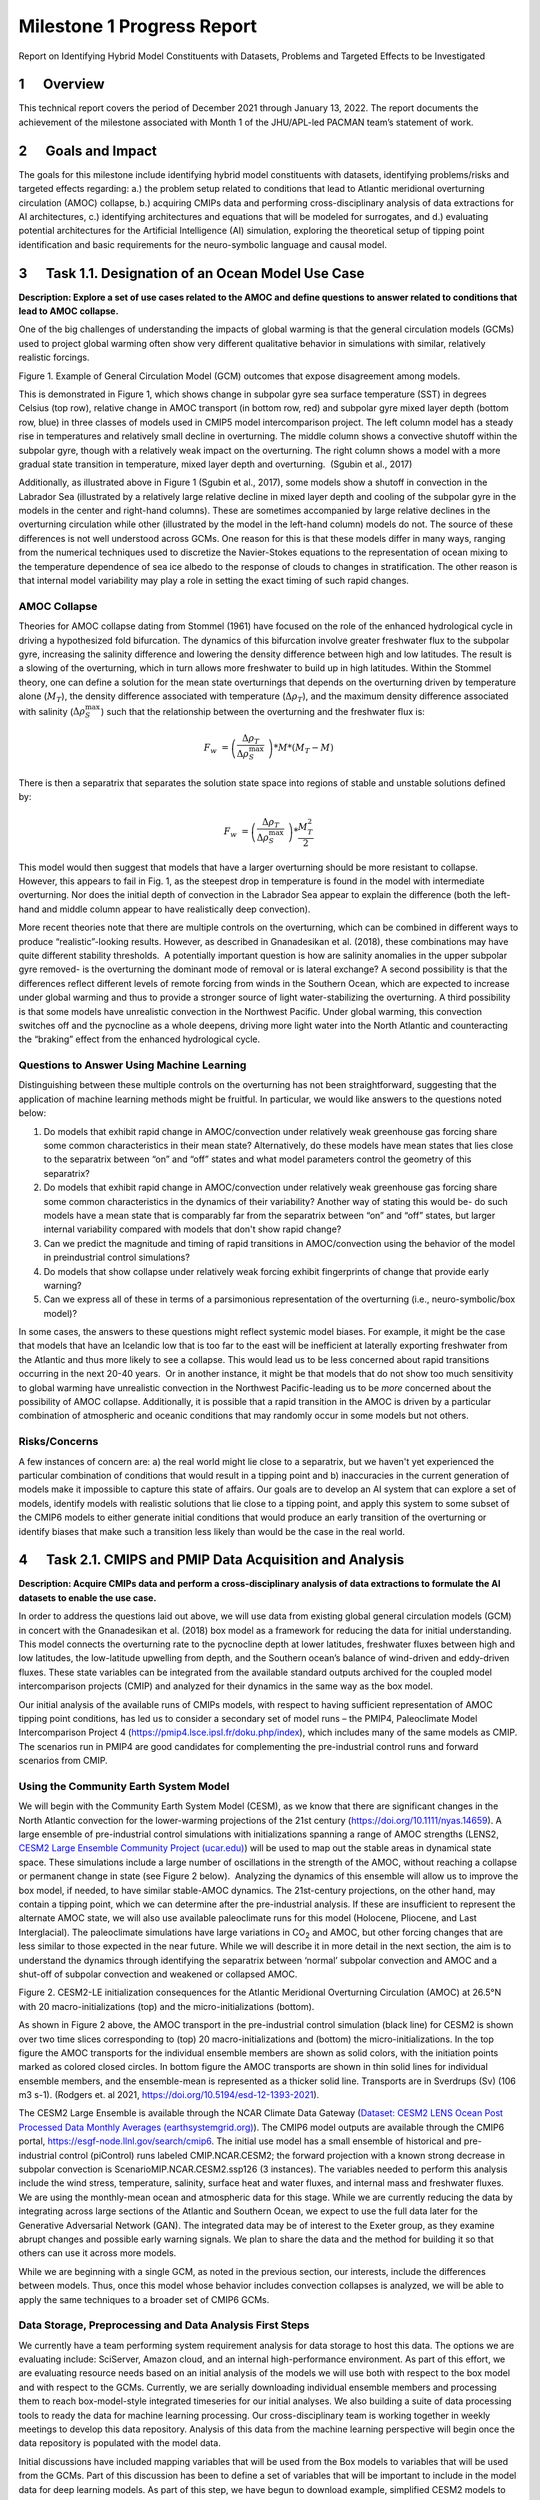 
===========================
Milestone 1 Progress Report
===========================

Report on Identifying Hybrid Model Constituents with Datasets, Problems and Targeted Effects to be Investigated


1      Overview
===============

This technical report covers the period of December 2021 through January
13, 2022. The report documents the achievement of the milestone
associated with Month 1 of the JHU/APL-led PACMAN team’s statement of
work. 

2      Goals and Impact
========================

The goals for this milestone include identifying hybrid model
constituents with datasets, identifying problems/risks and targeted
effects regarding: a.) the problem setup related to conditions that lead
to Atlantic meridional overturning circulation (AMOC) collapse, b.)
acquiring CMIPs data and performing cross-disciplinary analysis of data
extractions for AI architectures, c.) identifying architectures and
equations that will be modeled for surrogates, and d.) evaluating
potential architectures for the Artificial Intelligence (AI) simulation,
exploring the theoretical setup of tipping point identification and
basic requirements for the neuro-symbolic language and causal model.

3      Task 1.1. Designation of an Ocean Model Use Case
=======================================================

**Description: Explore a set of use cases related to the AMOC and define
questions to answer related to conditions that lead to AMOC collapse.**

One of the big challenges of understanding the impacts of global warming
is that the general circulation models (GCMs) used to project global
warming often show very different qualitative behavior in simulations
with similar, relatively realistic forcings. 

.. image:: _static/media/image2.jpeg
   :alt: Figure 3
   :width: 5.02152in
   :height: 3.3in

Figure 1. Example of General Circulation Model (GCM) outcomes that expose
disagreement among models.

This is demonstrated in Figure 1, which shows change in subpolar gyre
sea surface temperature (SST) in degrees Celsius (top row), relative
change in AMOC transport (in bottom row, red) and subpolar gyre mixed
layer depth (bottom row, blue) in three classes of models used in CMIP5
model intercomparison project. The left column model has a steady rise
in temperatures and relatively small decline in overturning. The middle
column shows a convective shutoff within the subpolar gyre, though with
a relatively weak impact on the overturning. The right column shows a
model with a more gradual state transition in temperature, mixed layer
depth and overturning.  (Sgubin et al., 2017)

Additionally, as illustrated above in Figure 1 (Sgubin et al., 2017),
some models show a shutoff in convection in the Labrador Sea
(illustrated by a relatively large relative decline in mixed layer depth
and cooling of the subpolar gyre in the models in the center and
right-hand columns). These are sometimes accompanied by large relative
declines in the overturning circulation while other (illustrated by the
model in the left-hand column) models do not. The source of these
differences is not well understood across GCMs. One reason for this is
that these models differ in many ways, ranging from the numerical
techniques used to discretize the Navier-Stokes equations to the
representation of ocean mixing to the temperature dependence of sea ice
albedo to the response of clouds to changes in stratification. The other
reason is that internal model variability may play a role in setting the
exact timing of such rapid changes. 

AMOC Collapse
-------------

Theories for AMOC collapse dating from Stommel (1961) have focused on
the role of the enhanced hydrological cycle in driving a hypothesized
fold bifurcation. The dynamics of this bifurcation involve greater
freshwater flux to the subpolar gyre, increasing the salinity difference
and lowering the density difference between high and low latitudes. The
result is a slowing of the overturning, which in turn allows more
freshwater to build up in high latitudes. Within the Stommel theory, one
can define a solution for the mean state overturnings that depends on
the overturning driven by temperature alone (:math:`M_{T}`), the density
difference associated with temperature (:math:`\Delta\rho_{T}`), and the
maximum density difference associated with salinity
(:math:`\Delta\rho_{S}^{\max}`) such that the relationship between the
overturning and the freshwater flux is:

.. math:: F_{w}\  = \left( \frac{\Delta\rho_{T}}{\Delta\rho_{S}^{\max}}\  \right)*M*\left( M_{T} - M \right)

There is then a separatrix that separates the solution state space into
regions of stable and unstable solutions defined by:

.. math:: F_{w}\  = \left( \frac{\Delta\rho_{T}}{\Delta\rho_{S}^{\max}}\  \right)*\frac{M_{T}^{2}}{2}

This model would then suggest that models that have a larger overturning
should be more resistant to collapse. However, this appears to fail in
Fig. 1, as the steepest drop in temperature is found in the model with
intermediate overturning. Nor does the initial depth of convection in
the Labrador Sea appear to explain the difference (both the left-hand
and middle column appear to have realistically deep convection).

More recent theories note that there are multiple controls on the
overturning, which can be combined in different ways to produce
“realistic”-looking results. However, as described in Gnanadesikan et
al. (2018), these combinations may have quite different stability
thresholds.  A potentially important question is how are salinity
anomalies in the upper subpolar gyre removed- is the overturning the
dominant mode of removal or is lateral exchange? A second possibility is
that the differences reflect different levels of remote forcing from
winds in the Southern Ocean, which are expected to increase under global
warming and thus to provide a stronger source of light water-stabilizing
the overturning. A third possibility is that some models have
unrealistic convection in the Northwest Pacific. Under global warming,
this convection switches off and the pycnocline as a whole deepens,
driving more light water into the North Atlantic and counteracting the
“braking” effect from the enhanced hydrological cycle.  

Questions to Answer Using Machine Learning
------------------------------------------

Distinguishing between these multiple controls on the overturning has
not been straightforward, suggesting that the application of machine
learning methods might be fruitful. In particular, we would like answers
to the questions noted below:

1. Do models that exhibit rapid change in AMOC/convection under
   relatively weak greenhouse gas forcing share some common
   characteristics in their mean state? Alternatively, do these models
   have mean states that lies close to the separatrix between “on” and
   “off” states and what model parameters control the geometry of this
   separatrix?

2. Do models that exhibit rapid change in AMOC/convection under
   relatively weak greenhouse gas forcing share some common
   characteristics in the dynamics of their variability? Another way of
   stating this would be- do such models have a mean state that is
   comparably far from the separatrix between “on” and “off” states, but
   larger internal variability compared with models that don't show
   rapid change?

3. Can we predict the magnitude and timing of rapid transitions in
   AMOC/convection using the behavior of the model in preindustrial
   control simulations? 

4. Do models that show collapse under relatively weak forcing exhibit
   fingerprints of change that provide early warning?

5. Can we express all of these in terms of a parsimonious representation
   of the overturning (i.e., neuro-symbolic/box model)?

In some cases, the answers to these questions might reflect systemic
model biases. For example, it might be the case that models that have an
Icelandic low that is too far to the east will be inefficient at
laterally exporting freshwater from the Atlantic and thus more likely to
see a collapse. This would lead us to be less concerned about rapid
transitions occurring in the next 20-40 years.  Or in another instance,
it might be that models that do not show too much sensitivity to global
warming have unrealistic convection in the Northwest Pacific-leading us
to be *more* concerned about the possibility of AMOC collapse.
Additionally, it is possible that a rapid transition in the AMOC is
driven by a particular combination of atmospheric and oceanic conditions
that may randomly occur in some models but not others. 

Risks/Concerns
--------------

A few instances of concern are: a) the real world might lie close to a
separatrix, but we haven't yet experienced the particular combination of
conditions that would result in a tipping point and b) inaccuracies in
the current generation of models make it impossible to capture this
state of affairs. Our goals are to develop an AI system that can explore
a set of models, identify models with realistic solutions that lie close
to a tipping point, and apply this system to some subset of the CMIP6
models to either generate initial conditions that would produce an early
transition of the overturning or identify biases that make such a
transition less likely than would be the case in the real world.   

4      Task 2.1. CMIPS and PMIP Data Acquisition and Analysis
==============================================================

**Description: Acquire CMIPs data and perform a cross-disciplinary
analysis of data extractions to formulate the AI datasets to enable the
use case.**

In order to address the questions laid out above, we will use data from
existing global general circulation models (GCM) in concert with the
Gnanadesikan et al. (2018) box model as a framework for reducing the
data for initial understanding. This model connects the overturning rate
to the pycnocline depth at lower latitudes, freshwater fluxes between
high and low latitudes, the low-latitude upwelling from depth, and the
Southern ocean’s balance of wind-driven and eddy-driven fluxes. These
state variables can be integrated from the available standard outputs
archived for the coupled model intercomparison projects (CMIP) and
analyzed for their dynamics in the same way as the box model.

Our initial analysis of the available runs of CMIPs models, with respect
to having sufficient representation of AMOC tipping point conditions,
has led us to consider a secondary set of model runs – the PMIP4,
Paleoclimate Model Intercomparison Project 4
(https://pmip4.lsce.ipsl.fr/doku.php/index), which includes many of the
same models as CMIP. The scenarios run in PMIP4 are good candidates for
complementing the pre-industrial control runs and forward scenarios from
CMIP.

Using the Community Earth System Model
--------------------------------------

We will begin with the Community Earth System Model (CESM), as we know
that there are significant changes in the North Atlantic convection for
the lower-warming projections of the 21st century
(https://doi.org/10.1111/nyas.14659). A large ensemble of pre-industrial
control simulations with initializations spanning a range of AMOC
strengths (LENS2, `CESM2 Large Ensemble Community Project
(ucar.edu) <https://www.cesm.ucar.edu/projects/community-projects/LENS2/>`__)
will be used to map out the stable areas in dynamical state space. These
simulations include a large number of oscillations in the strength of
the AMOC, without reaching a collapse or permanent change in state (see
Figure 2 below).  Analyzing the dynamics of this ensemble will allow us
to improve the box model, if needed, to have similar stable-AMOC
dynamics. The 21st-century projections, on the other hand, may contain a
tipping point, which we can determine after the pre-industrial analysis.
If these are insufficient to represent the alternate AMOC state, we will
also use available paleoclimate runs for this model (Holocene, Pliocene,
and Last Interglacial). The paleoclimate simulations have large
variations in CO\ :sub:`2` and AMOC, but other forcing changes that are
less similar to those expected in the near future. While we will
describe it in more detail in the next section, the aim is to understand
the dynamics through identifying the separatrix between ‘normal’
subpolar convection and AMOC and a shut-off of subpolar convection and
weakened or collapsed AMOC.

.. image:: _static/media/image3.png
   :width: 4.37755in
   :height: 4.4in

Figure 2. CESM2-LE initialization consequences for the Atlantic
Meridional Overturning Circulation (AMOC) at 26.5°N with 20
macro-initializations (top) and the micro-initializations (bottom).

As shown in Figure 2 above, the AMOC transport in the pre-industrial
control simulation (black line) for CESM2 is shown over two time slices
corresponding to (top) 20 macro-initializations and (bottom) the
micro-initializations. In the top figure the AMOC transports for the
individual ensemble members are shown as solid colors, with the
initiation points marked as colored closed circles. In bottom figure the
AMOC transports are shown in thin solid lines for individual ensemble
members, and the ensemble-mean is represented as a thicker solid line.
Transports are in Sverdrups (Sv) (106 m3 s-1). (Rodgers et. al 2021,
https://doi.org/10.5194/esd-12-1393-2021).

The CESM2 Large Ensemble is available through the NCAR Climate Data
Gateway (`Dataset: CESM2 LENS Ocean Post Processed Data Monthly Averages
(earthsystemgrid.org) <https://www.earthsystemgrid.org/dataset/ucar.cgd.cesm2le.ocn.proc.monthly_ave.html>`__). 
The CMIP6 model outputs are available through the CMIP6 portal,
https://esgf-node.llnl.gov/search/cmip6. The initial use model has a
small ensemble of historical and pre-industrial control (piControl) runs
labeled CMIP.NCAR.CESM2; the forward projection with a known strong
decrease in subpolar convection is ScenarioMIP.NCAR.CESM2.ssp126 (3
instances). The variables needed to perform this analysis include the
wind stress, temperature, salinity, surface heat and water fluxes, and
internal mass and freshwater fluxes. We are using the monthly-mean ocean
and atmospheric data for this stage. While we are currently reducing the
data by integrating across large sections of the Atlantic and Southern
Ocean, we expect to use the full data later for the Generative
Adversarial Network (GAN). The integrated data may be of interest to the
Exeter group, as they examine abrupt changes and possible early warning
signals. We plan to share the data and the method for building it so
that others can use it across more models. 

While we are beginning with a single GCM, as noted in the previous
section, our interests, include the differences between models. Thus,
once this model whose behavior includes convection collapses is
analyzed, we will be able to apply the same techniques to a broader set
of CMIP6 GCMs.

Data Storage, Preprocessing and Data Analysis First Steps
---------------------------------------------------------

We currently have a team performing system requirement analysis for data
storage to host this data. The options we are evaluating include:
SciServer, Amazon cloud, and an internal high-performance environment.
As part of this effort, we are evaluating resource needs based on an
initial analysis of the models we will use both with respect to the box
model and with respect to the GCMs. Currently, we are serially
downloading individual ensemble members and processing them to reach
box-model-style integrated timeseries for our initial analyses. We also
building a suite of data processing tools to ready the data for machine
learning processing. Our cross-disciplinary team is working together in
weekly meetings to develop this data repository. Analysis of this data
from the machine learning perspective will begin once the data
repository is populated with the model data.

Initial discussions have included mapping variables that will be used
from the Box models to variables that will be used from the GCMs. Part
of this discussion has been to define a set of variables that will be
important to include in the model data for deep learning models. As part
of this step, we have begun to download example, simplified CESM2 models
to perform data analysis.

5      Task 3.1 AI Physics-Informed Surrogate Model Design
==========================================================

**Description: Identify the architectures and equations that will be
modeled in terms the neural network.**

Due to the complexity of GCMs, we are taking the approach of building AI
architectures that use simplified box models initially then once the
architectures are stabilized progress to the more complex GCMs. The AI
simulation is agnostic in that it can work with any type of surrogate
model. We list surrogate models and their levels of complexity below (we
will start with the zero-dimensional box models and progress to the
three-dimensional GCMs):

Types of Surrogate models (increasing in level of complexity):

-  Zero-dimensional Ocean models (box models), uses 10 ODEs

-  One-dimensional ocean models using PDEs for vertical structure

-  Two-dimensional PDE Ocean models

-  Three-dimensional General circulation models

As a first pass at developing the surrogate models, we will use the box
models as described in Tasks 1.1 and 2.1. 

Tipping Point Identification
----------------------------

As a basis for tipping point identification, saddle-node (fold)
bifurcation identification as shown in Figure 3, will be used to
identify sudden changes in the model. Initially, the saddle-node
bifurcation method will be applied using both zero-dimension and
one-dimension models.  

|image1|
\ Further extensions to this method will be developed as we
begin to work with GCMs. Thus far, our progress in terms of tipping
point identification has been to identify tipping points (i.e.,
saddle-node bifurcations) using the box model as a tool for identifying
forcing conditions that result in bifurcation. 

We are developing the methodology to perform parametric bifurcation
analysis for the Gnanadesikan et al. (2018) box models using established
numerical bifurcation/continuation algorithms, to discover the locus of
"hard" bifurcations (folds, subcritical Hopf) that are known to underpin
model tipping points.

We will then attempt the computation of the slow stable manifolds of the
saddle solutions that defines the separatrix (a difficult problem) since
in a system with *n* degrees of freedom the separatrix is an *n-1*
dimensional manifold. We are only interested in the slowest stable
directions. These are the data that will be used to train our GAN
surrogate separatrix construction. We are also exploring how to
inform/match the box models with "box-level" observations of the finer,
PDE Ocean models in the neighborhood of the tipping points. 

6      Task 4.1 AI Simulation Design
====================================

**Description: Evaluate potential architectures, explore the theoretical
setup of tipping point identification and identify the requirements of
the neuro-symbolic and causal models. We will map how these subsystems
will work together as one cohesive framework.**

Generative Learning - Overview
------------------------------

The GAN will take the form based on the typical setup of the adversarial
game (based on minimax game theory and Nash equilibrium) and Goodfellow
2014, as shown below, where *G* represents the generator neural network
and *D* represents the discriminator neural network,
:math:`\mathbb{E}_{x}` represents the expected value over data samples
and :math:`\mathbb{E}_{z}` represents the expected value over generated
samples, with adjusted *D* parameters to minimize *log D(x)* and
adjusted *G* parameters to minimize *log(1-D(G(x)))* define the minimax
game. In this adversarial setup, the discriminator tries to maximize its
loss and the generator tries to minimize its loss as depicted in the
following value function, where *V* is the value function.

.. math:: \frac{\min}{G}\frac{\max}{D}V(D,\ G) = \ \mathbb{E}_{x\sim pdata(x)}\lbrack\log{D(x)\rbrack + \ }\mathbb{E}_{z\sim p_{z}(Z)}\left\lbrack \log\left( 1 - D\left( G(z) \right) \right) \right\rbrack

Labeled data is processed by the discriminator and “fake” data is
generated by the generator. The generator distribution is learned by a
mapping function that maps from a prior noise distribution *p\ z\ (z)*
to the data space.

In the proposed GAN architecture, there will be prior information that
constrains the *p\ z\ (z)* distribution, as this will be prescribed
symbolically in terms of the problem setup. Therefore, the loss function
will need to be modified to account for multiple generators and a single
discriminator in addition to having priors. There will be *M* generators
so as *G\ 1:M* will map to a single distribution representing the
perturbations of the model (akin to an ensemble). As each *G* has access
to the model that it perturbed, this goes beyond a mixture over the *M*
distributions because their perturbations are based on a previous step
in the adversarial game.

**Generative Learning – Surrogate Interaction**

In GAN architectures typically a discriminator learns a classification,
for example classifying images, and is given labeled information which
it uses to determine how well it is learning that classification. In our
proposed architecture, the job of the discriminator involves the
extension of a surrogate model and bifurcation method that the
discriminator uses to run the conditioned scenario. The discriminator
uses the surrogate and bifurcation method to classify the conditions
presented, as a tipping point or not, and at the same time calculates a
loss on its own model based on assessing how imbalanced or balanced the
state is, given the presented conditions.

The architecture for the discriminator based on this interaction is
still being explored by our team, as we are developing a probabilistic
model to support this interaction. Our team is currently working on a
simple GAN prototype to understand requirements of the architecture and
loss function given this setup. We will first begin with a pure
simulated-data prototype, then introduce a simple problem which includes
a set of conditions, a simplistic surrogate model, and the
|image2|\ bifurcation algorithm. As shown in Figure 4, this part of the
exploration is focused on the interactions between the discriminator, a
surrogate and a method that tells the discriminator if the
identification of a tipping point was reached or not.

The adversarial game is based on this idea climate forcings: where the
discriminator’s goal is to keep the forcings balanced, the generators
will perturb conditions to unbalance the forcings, defined in terms of
positive and negative forcings:

Positive forcings:

-  Warming of low latitudes

-  Cooling of high latitudes

-  Upwelling in subpolar gyre (+North Atlantic Oscillation (NAO)/Arctic
      Oscillation (AO))

-  Lateral mixing of salinity by eddies into the mixed layer

-  Stronger winds driving more evaporation

Negative forcings:

-  Hydrological cycle, salinities tropics and freshens high latitudes

-  Loss of glacial land ice (e.g., Greenland Ice Sheet) freshens
      subpolar North Atlantic.

-  Warming of high latitudes

-  Weak downwelling in subpolar gyre (-NAO/AO?)

-  Lateral advection by eddies

-  Weaker winds driving less evaporation

The AI simulation is agnostic in that it can work with any type of
surrogate model.  As mentioned in Tasks 1.1 and 2.1, given the box model
is able to succeed in matching expected behavior at it relates to the
separatrix between ‘normal’ convection and a shut-off of convection, a
map of the separatrix of the box model will be used by the discriminator
for the GAN.  The box model will be introduced in these early
experiments as the prototype the AI simulation progresses.  As part of
this step forcing imbalances will be identified a priori using the
pre-industrial control simulations and historical (years) data (see
section 4 for more of a discussion of this data) and a map of the
separatrix.

|image3|\ In this early stage, we will not introduce the full
neuro-symbolic language for training, but will use a
pseudo-representation of this language.

Generative Learning – Generators
--------------------------------

The introduction of multiple generators also diverges from a typical GAN
architecture, pictured in Figure 5. In work by Hoang et al. 2018 and Li
et al. 2021, a multi-generator GAN was introduced to overcome mode
collapse issues and to improve performance, however in both of these
publications they treated the generators as a mixture over the
distributions and used a classifier to perform a multi-class
classification associating labels with generators.

We will explore if the classifier is required for the proposed GAN, as
we introduced an underlying causal model to capture the state of the
model as the generators perturb conditions. To better understand this
interaction, the team is working on a prototype that captures state
changes across a surrogate model by means of a causal graph structure.

We will be exploring the behavior of this interaction and using that
exploration to inform how to constrain the interactions across
generators, and how the interaction between the generators and the
causal model will take place. In addition, we are considering causality
in terms of template causal graph of known knowledge. We will explore
how that can be used to constrain the generators’ perturbations so as to
ensure the generators are not going down paths in the model space that
are unrealistic.

Neuro-symbolic Language Requirements
------------------------------------

The team has begun to identify requirements for the neuro-symbolic
language.  This language will be critical for symbolically representing
questions formulated that will be asked of the model and will define the
parameters for adversarial game.

A requirement for the neuro-symbolic language is that we bound the
language to a small enough subset that the representation is
maintainable, but large enough to capture the scenarios that lead to
forcing imbalances.

The language will include the following representations:

Ocean regions (and potential sub-regions): 

-  Arctic

-  Atlantic (North Atlantic)

-  Indian

-  Pacific (North Pacific)

-  Southern oceans

-  Tropics

-  Equatorial band

-  High and Low Latitudes

-  Surface

-  Deep

-  Subsurface

In addition, equatorial, subtropical, and subpolar separations of the
Arctic, Atlantic, Pacific, Indian ocean may be useful sub-regions.

The following categories of parameters (with specific parameters defined
for each category):

-  Air (Temperature)

-  Wind (Speed, Direction)

-  Water (Temperature, Salinity, Density)

-  Current (Direction, Flow, Velocity, Integrated overturning flux in
   depth and density space)

-  Sea Surface (Height, Temperature)

Our team is also working on defining the symbolic representation of the
problem setup-ups that will be used for the adversarial interactions.
This includes symbolically representing:

-  Questions to enable the GAN exploration

-  Model initial conditions

-  Conditions

-  Bounds in terms of conditions

-  Tipping Point Probability thresholds

For GAN simulation, there will be a set of parameters which constrain
and direct the adversarial game and a set of parameters that act as
hyperparameters for the GAN itself. We will further define these
parameters as we move forward with prototyping the architectures.

Causality
---------

|image4|
\ There are two ways in which causality will be used to support
the AI Simulation.  The first we are evaluating is using causal
structure “templates” as part of the symbolic representation of the
problem domain.  For example, as shown in Figure 6, we know generally
that evaporation leads to high salinity in ocean waters, and that sea
ice can also lead to higher levels of salinity. An increase in salinity
can lead to an increase in density which could then have other effects.
However, what we wish to learn are the co-occurring factors and the
probabilistic model that governs these co-occurring factors. Our team is
currently defining these potential causal structure “templates” and
evaluating how these templates will be used. As we build the
neuro-symbolic language, this kind of causal structure can help
structure how the generators build out graph structures which support
their search in parameter space. 

The second area where causality will be implemented is as a
post-processing inference applied to the causal graph constructed as a
result of the adversarial game played between the generators and the
discriminator.  We are currently developing a causal inference method
that will use the adversarial generated graph structure to infer the
following: a) subspaces that the climate model should explore to invoke
a tipping point (directed search), b) an explainability map to better
characterize the adversarial game, and c) to support question answering
of the graph. We are exploring a graphical model and a machine learning
method for this work.  

Conclusion and Next Steps
=========================

The first milestone marks a concentrated effort to clearly define how we
will model and invoke abrupt state changes in the AMOC, which models
will be used to formulate datasets, initial prototype definitions for
the AI models, and a plan for setting up the computing environment to
enable joint research between the APL and JHU teams. Part of this effort
has been to think through risks both in terms of computational needs and
in terms of collecting the right data to sufficiently support deep
learning research, in particular producing sufficient examples of AMOC
tipping point conditions for training.

The next steps include continuing to perform data analysis on both the
box models and the GCM models which will be used to build a AI data
repository, to run simulations using the box model to generate tipping
model conditions, to begin building prototype deep learning
architectures and to further define the function of these architectures,
to develop the first version of neuro-symbolic language and its role
with the underlying causality model, and to build the first version of
surrogate models and accompanying bifurcation method.

Bibliography
============

**Gnanadesikan**, A., R. Kelson and M. Sten, Flux correction and
overturning stability: Insights from a dynamical box model, J. Climate,
31, 9335-9350, https://doi.org/10.1175/JCLI-D-18-0388.1, (2018).

Stommel, H. Thermohaline convection with two stable regimes of flow.
Tellus 13, 224–230 (1961).

Sgubin, Giovanni, Didier Swingedouw, Sybren Drijfhout, Yannick Mary, and
Amine Bennabi. “Abrupt cooling over the North Atlantic in modern climate
models.” Nature Communications 8, no. 1 (2017): 1-12.

Rodgers, Keith B., Sun-Seon Lee, Nan Rosenbloom, Axel Timmermann, Gokhan
Danabasoglu, Clara Deser, Jim Edwards et al. "Ubiquity of human-induced
changes in climate variability." Earth System Dynamics 12, no. 4 (2021):
1393-1411.

Goodfellow, Ian, Jean Pouget-Abadie, Mehdi Mirza, Bing Xu, David
Warde-Farley, Sherjil Ozair, Aaron Courville, and Yoshua Bengio.
"Generative adversarial nets." Advances in neural information processing
systems 27 (2014).

Hoang, Quan, Tu Dinh Nguyen, Trung Le, and Dinh Phung. "MGAN: Training
generative adversarial nets with multiple generators." In International
conference on learning representations. 2018.

Li, Wei, Zhixuan Liang, Julian Neuman, Jinlin Chen, and Xiaohui Cui.
"Multi-generator GAN learning disconnected manifolds with mutual
information." Knowledge-Based Systems 212 (2021): 106513.


.. |image1| image:: _static/media/image4.png
   :width: 3.16806in
   :height: 2.73194in
.. |image2| image:: _static/media/image6.png
   :width: 4.01389in
   :height: 3.48533in
.. |image3| image:: _static/media/image8.png
   :width: 3.26111in
   :height: 2.95833in
.. |image4| image:: _static/media/image10.png
   :width: 2.12014in
   :height: 2.26806in
